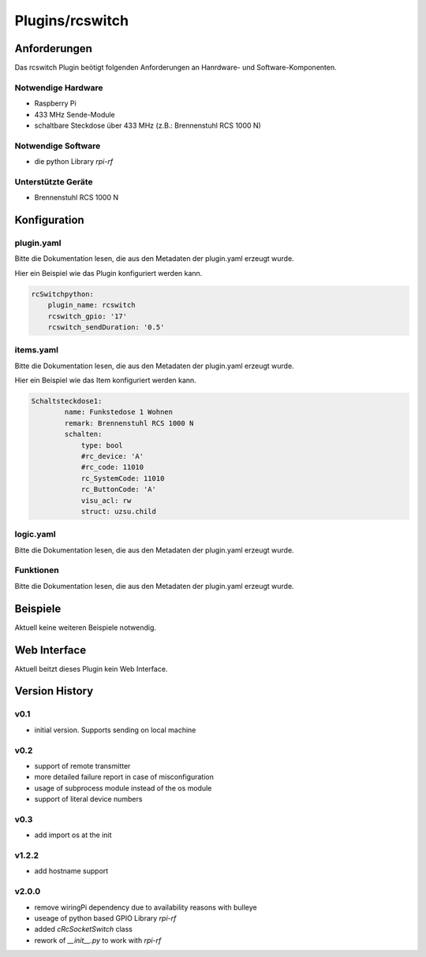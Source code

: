 .. index:: Plugins; rcswitch (Brennenstuhl RCS 1000 N)
.. index:: rcswitch

================
Plugins/rcswitch
================


Anforderungen
-------------
Das rcswitch Plugin beötigt folgenden Anforderungen an Hanrdware- und Software-Komponenten.

Notwendige Hardware
~~~~~~~~~~~~~~~~~~~

* Raspberry Pi
* 433 MHz Sende-Module
* schaltbare Steckdose über 433 MHz (z.B.: Brennenstuhl RCS 1000 N)

Notwendige Software
~~~~~~~~~~~~~~~~~~~

* die python Library `rpi-rf`


Unterstützte Geräte
~~~~~~~~~~~~~~~~~~~

* Brennenstuhl RCS 1000 N


Konfiguration
-------------

plugin.yaml
~~~~~~~~~~~

Bitte die Dokumentation lesen, die aus den Metadaten der plugin.yaml erzeugt wurde.

Hier ein Beispiel wie das Plugin konfiguriert werden kann.

.. code-block:: yaml

    rcSwitchpython:
        plugin_name: rcswitch
        rcswitch_gpio: '17'
        rcswitch_sendDuration: '0.5'

    

items.yaml
~~~~~~~~~~

Bitte die Dokumentation lesen, die aus den Metadaten der plugin.yaml erzeugt wurde.

Hier ein Beispiel wie das Item konfiguriert werden kann.

.. code-block:: yaml

    Schaltsteckdose1:
            name: Funkstedose 1 Wohnen
            remark: Brennenstuhl RCS 1000 N
            schalten:
                type: bool
                #rc_device: 'A'
                #rc_code: 11010
                rc_SystemCode: 11010
                rc_ButtonCode: 'A'
                visu_acl: rw
                struct: uzsu.child


.. image:: pictures/RCS1000N_switches.png
  :width: 300
  :alt: Dip Schalter der RCS 1000 N


logic.yaml
~~~~~~~~~~

Bitte die Dokumentation lesen, die aus den Metadaten der plugin.yaml erzeugt wurde.


Funktionen
~~~~~~~~~~

Bitte die Dokumentation lesen, die aus den Metadaten der plugin.yaml erzeugt wurde.


Beispiele
---------

Aktuell keine weiteren Beispiele notwendig.

Web Interface
-------------

Aktuell beitzt dieses Plugin kein Web Interface.


Version History
---------------

v0.1
~~~~~~

* initial version. Supports sending on local machine

v0.2
~~~~~~

* support of remote transmitter
* more detailed failure report in case of misconfiguration
* usage of subprocess module instead of the os module
* support of literal device numbers

v0.3
~~~~~~

* add import os at the init

v1.2.2
~~~~~~

* add hostname support


v2.0.0
~~~~~~

* remove wiringPi dependency due to availability reasons with bulleye
* useage of python based GPIO Library `rpi-rf`
* added `cRcSocketSwitch` class
* rework of `__init__.py` to work with `rpi-rf`
